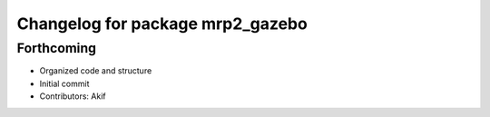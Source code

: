 ^^^^^^^^^^^^^^^^^^^^^^^^^^^^^^^^^
Changelog for package mrp2_gazebo
^^^^^^^^^^^^^^^^^^^^^^^^^^^^^^^^^

Forthcoming
-----------
* Organized code and structure
* Initial commit
* Contributors: Akif
